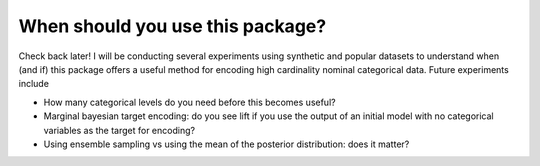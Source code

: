 =================================
When should you use this package?
=================================

Check back later! I will be conducting several experiments using synthetic and
popular datasets to understand when (and if) this package offers a useful method
for encoding high cardinality nominal categorical data. Future experiments include

* How many categorical levels do you need before this becomes useful?
* Marginal bayesian target encoding: do you see lift if you use the output of an
  initial model with no categorical variables as the target for encoding?
* Using ensemble sampling vs using the mean of the posterior distribution: does it matter?
